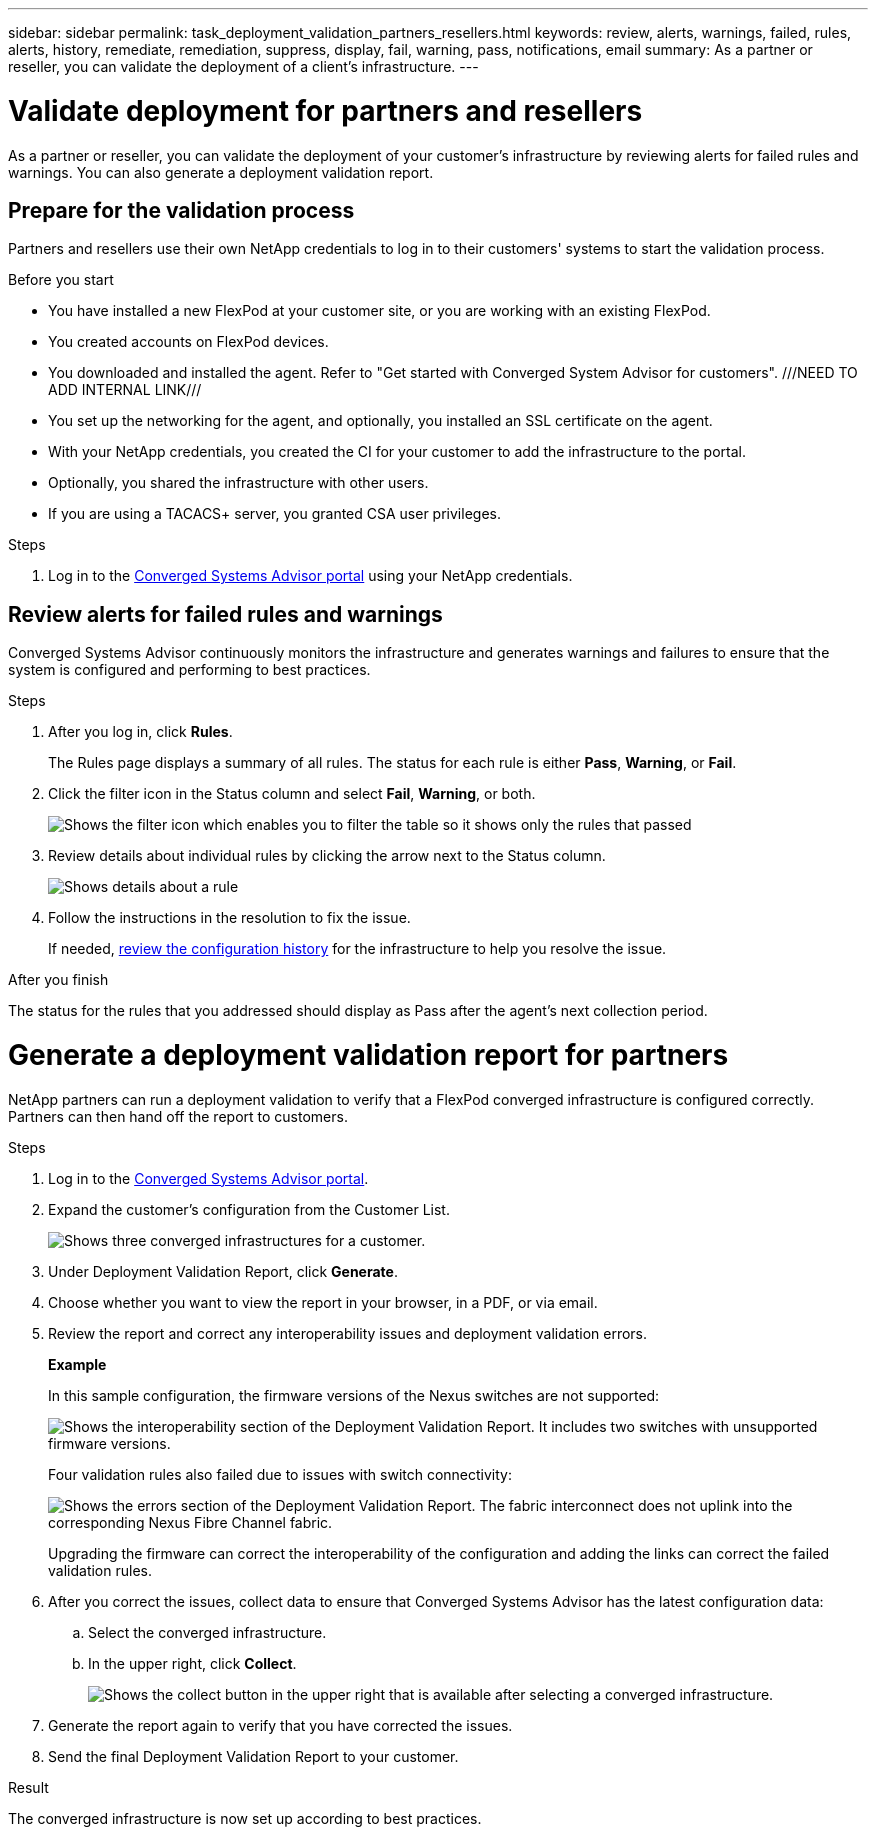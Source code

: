 ---
sidebar: sidebar
permalink: task_deployment_validation_partners_resellers.html
keywords: review, alerts, warnings, failed, rules, alerts, history, remediate, remediation, suppress, display, fail, warning, pass, notifications, email
summary: As a partner or reseller, you can validate the deployment of a client's infrastructure.
---

= Validate deployment for partners and resellers
:hardbreaks:
:nofooter:
:icons: font
:linkattrs:
:imagesdir: ./media/

[.lead]
As a partner or reseller, you can validate the deployment of your customer's infrastructure by reviewing alerts for failed rules and warnings. You can also generate a deployment validation report.

== Prepare for the validation process

Partners and resellers use their own NetApp credentials to log in to their customers' systems to start the validation process.

.Before you start

* You have installed a new FlexPod at your customer site, or you are working with an existing FlexPod.

* You created accounts on FlexPod devices.

* You downloaded and installed the agent.  Refer to "Get started with Converged System Advisor for customers". ///NEED TO ADD INTERNAL LINK///

* You set up the networking for the agent, and optionally, you installed an SSL certificate on the agent.

* With your NetApp credentials, you created the CI for your customer to add the infrastructure to the portal.

* Optionally, you shared the infrastructure with other users.

* If you are using a TACACS+ server, you granted CSA user privileges.

.Steps

. Log in to the https://csa.netapp.com/[Converged Systems Advisor portal^] using your NetApp credentials.


== Review alerts for failed rules and warnings

Converged Systems Advisor continuously monitors the infrastructure and generates warnings and failures to ensure that the system is configured and performing to best practices.

.Steps

. After you log in, click *Rules*.
+
The Rules page displays a summary of all rules. The status for each rule is either *Pass*, *Warning*, or *Fail*.

. Click the filter icon in the Status column and select *Fail*, *Warning*, or both.
+
image:screenshot_rules_filter.gif[Shows the filter icon which enables you to filter the table so it shows only the rules that passed, failed, or include warnings.]

. Review details about individual rules by clicking the arrow next to the Status column.
+
image:screenshot_rules_information.gif[Shows details about a rule, including the description, impact, and resolution.]

. Follow the instructions in the resolution to fix the issue.
+
If needed, <<Reviewing the history for an infrastructure,review the configuration history>> for the infrastructure to help you resolve the issue.

.After you finish

The status for the rules that you addressed should display as Pass after the agent's next collection period.

= Generate a deployment validation report for partners
:hardbreaks:
:nofooter:
:icons: font
:linkattrs:
:imagesdir: ./media/

[.lead]
NetApp partners can run a deployment validation to verify that a FlexPod converged infrastructure is configured correctly. Partners can then hand off the report to customers.

.Steps

. Log in to the https://csa.netapp.com/[Converged Systems Advisor portal^].

. Expand the customer's configuration from the Customer List.
+
image:screenshot_partner_customer_list.gif[Shows three converged infrastructures for a customer.]

. Under Deployment Validation Report, click *Generate*.

. Choose whether you want to view the report in your browser, in a PDF, or via email.

. Review the report and correct any interoperability issues and deployment validation errors.
+
*Example*
+
In this sample configuration, the firmware versions of the Nexus switches are not supported:
+
image:screenshot_validation_interop.gif[Shows the interoperability section of the Deployment Validation Report. It includes two switches with unsupported firmware versions.]
+
Four validation rules also failed due to issues with switch connectivity:
+
image:screenshot_validation_errors.gif[Shows the errors section of the Deployment Validation Report. The fabric interconnect does not uplink into the corresponding Nexus Fibre Channel fabric.]
+
Upgrading the firmware can correct the interoperability of the configuration and adding the links can correct the failed validation rules.

. After you correct the issues, collect data to ensure that Converged Systems Advisor has the latest configuration data:

.. Select the converged infrastructure.

.. In the upper right, click *Collect*.
+
image:screenshot_collect_button.gif[Shows the collect button in the upper right that is available after selecting a converged infrastructure.]

. Generate the report again to verify that you have corrected the issues.

. Send the final Deployment Validation Report to your customer.

.Result

The converged infrastructure is now set up according to best practices.
